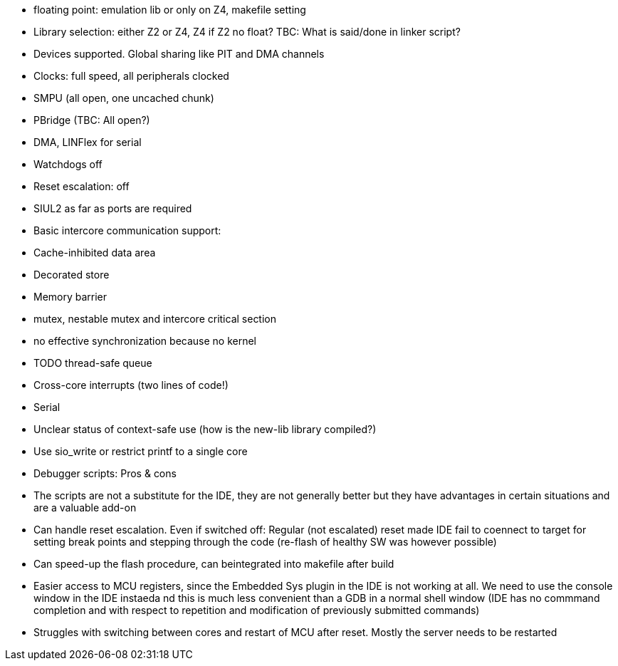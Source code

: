 - floating point: emulation lib or only on Z4, makefile setting
- Library selection: either Z2 or Z4, Z4 if Z2 no float? TBC: What is
  said/done in linker script?
- Devices supported. Global sharing like PIT and DMA channels
  - Clocks: full speed, all peripherals clocked
  - SMPU (all open, one uncached chunk)
  - PBridge (TBC: All open?)
  - DMA, LINFlex for serial
  - Watchdogs off
  - Reset escalation: off
  - SIUL2 as far as ports are required
- Basic intercore communication support:
  - Cache-inhibited data area
  - Decorated store
  - Memory barrier
  - mutex, nestable mutex and intercore critical section
  - no effective synchronization because no kernel
  - TODO thread-safe queue
  - Cross-core interrupts (two lines of code!)
- Serial
  - Unclear status of context-safe use (how is the new-lib library compiled?)
  - Use sio_write or restrict printf to a single core
- Debugger scripts: Pros & cons
  - The scripts are not a substitute for the IDE, they are not generally
    better but they have advantages in certain situations and are a
    valuable add-on
  - Can handle reset escalation. Even if switched off: Regular (not
    escalated) reset made IDE fail to coennect to target for setting break
    points and stepping through the code (re-flash of healthy SW was
    however possible)
  - Can speed-up the flash procedure, can beintegrated into makefile after
    build
  - Easier access to MCU registers, since the Embedded Sys plugin in the
    IDE is not working at all. We need to use the console window in the
    IDE instaeda nd this is much less convenient than a GDB in a normal
    shell window (IDE has no  commmand completion and with respect to
    repetition and modification of previously submitted commands)
  - Struggles with switching between cores and restart of MCU after reset.
    Mostly the server needs to be restarted
